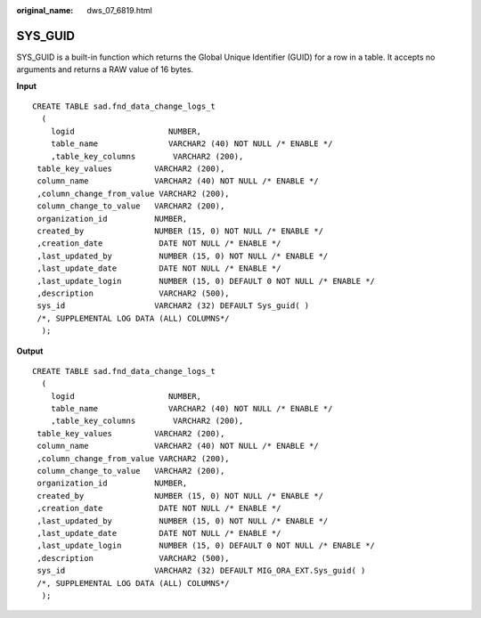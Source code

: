 :original_name: dws_07_6819.html

.. _dws_07_6819:

SYS_GUID
========

SYS_GUID is a built-in function which returns the Global Unique Identifier (GUID) for a row in a table. It accepts no arguments and returns a RAW value of 16 bytes.

**Input**

::

   CREATE TABLE sad.fnd_data_change_logs_t
     (
       logid                    NUMBER,
       table_name               VARCHAR2 (40) NOT NULL /* ENABLE */
       ,table_key_columns        VARCHAR2 (200),
    table_key_values         VARCHAR2 (200),
    column_name              VARCHAR2 (40) NOT NULL /* ENABLE */
    ,column_change_from_value VARCHAR2 (200),
    column_change_to_value   VARCHAR2 (200),
    organization_id          NUMBER,
    created_by               NUMBER (15, 0) NOT NULL /* ENABLE */
    ,creation_date            DATE NOT NULL /* ENABLE */
    ,last_updated_by          NUMBER (15, 0) NOT NULL /* ENABLE */
    ,last_update_date         DATE NOT NULL /* ENABLE */
    ,last_update_login        NUMBER (15, 0) DEFAULT 0 NOT NULL /* ENABLE */
    ,description              VARCHAR2 (500),
    sys_id                   VARCHAR2 (32) DEFAULT Sys_guid( )
    /*, SUPPLEMENTAL LOG DATA (ALL) COLUMNS*/
     );

**Output**

::

   CREATE TABLE sad.fnd_data_change_logs_t
     (
       logid                    NUMBER,
       table_name               VARCHAR2 (40) NOT NULL /* ENABLE */
       ,table_key_columns        VARCHAR2 (200),
    table_key_values         VARCHAR2 (200),
    column_name              VARCHAR2 (40) NOT NULL /* ENABLE */
    ,column_change_from_value VARCHAR2 (200),
    column_change_to_value   VARCHAR2 (200),
    organization_id          NUMBER,
    created_by               NUMBER (15, 0) NOT NULL /* ENABLE */
    ,creation_date            DATE NOT NULL /* ENABLE */
    ,last_updated_by          NUMBER (15, 0) NOT NULL /* ENABLE */
    ,last_update_date         DATE NOT NULL /* ENABLE */
    ,last_update_login        NUMBER (15, 0) DEFAULT 0 NOT NULL /* ENABLE */
    ,description              VARCHAR2 (500),
    sys_id                   VARCHAR2 (32) DEFAULT MIG_ORA_EXT.Sys_guid( )
    /*, SUPPLEMENTAL LOG DATA (ALL) COLUMNS*/
     );
